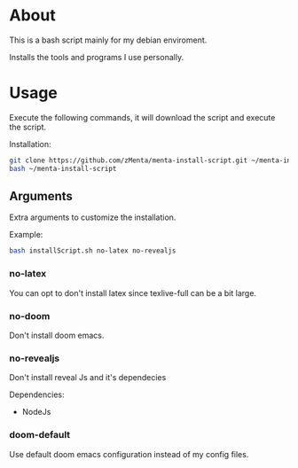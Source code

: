 * About
This is a bash script mainly for my debian enviroment.

Installs the tools and programs I use personally.


* Usage
Execute the following commands, it will download the script and execute the script.

Installation:
#+BEGIN_SRC bash
git clone https://github.com/zMenta/menta-install-script.git ~/menta-install-script
bash ~/menta-install-script
#+END_SRC

** Arguments
Extra arguments to customize the installation.

Example:
#+BEGIN_SRC bash
bash installScript.sh no-latex no-revealjs
#+END_SRC

*** no-latex
You can opt to don't install latex since texlive-full can be a bit large.


*** no-doom
Don't install doom emacs.


*** no-revealjs
Don't install reveal Js and it's dependecies

Dependencies:
  + NodeJs


*** doom-default
Use default doom emacs configuration instead of my config files.
